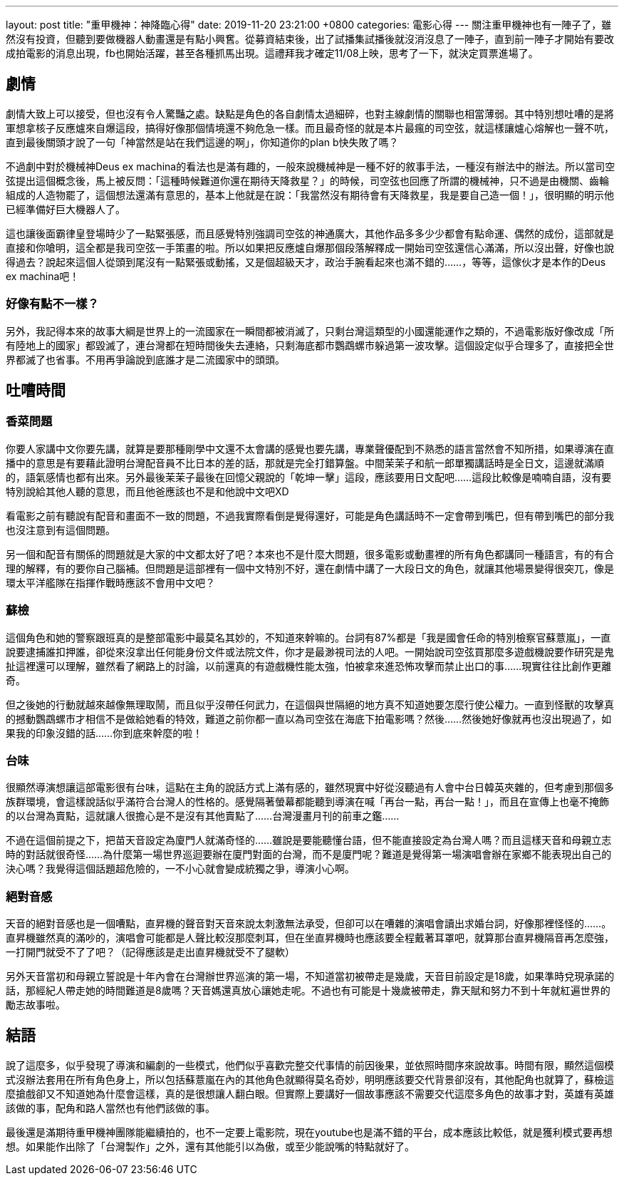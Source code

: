 ---
layout: post
title:  "重甲機神：神降臨心得"
date:   2019-11-20 23:21:00 +0800
categories: 電影心得
---
關注重甲機神也有一陣子了，雖然沒有投資，但聽到要做機器人動畫還是有點小興𡚒。從募資結束後，出了試播集試播後就沒消沒息了一陣子，直到前一陣子才開始有要改成拍電影的消息出現，fb也開始活躍，甚至各種抓馬出現。這禮拜我才確定11/08上映，思考了一下，就決定買票進場了。

== 劇情
劇情大致上可以接受，但也沒有令人驚豔之處。缺點是角色的各自劇情太過細碎，也對主線劇情的關聯也相當薄弱。其中特別想吐嘈的是將軍想拿核子反應爐來自爆這段，搞得好像那個情境還不夠危急一樣。而且最奇怪的就是本片最瘋的司空弦，就這樣讓爐心熔解也一聲不吭，直到最後關頭才說了一句「神當然是站在我們這邊的啊」，你知道你的plan b快失敗了嗎？

不過劇中對於機械神Deus ex machina的看法也是滿有趣的，一般來說機械神是一種不好的敘事手法，一種沒有辦法中的辦法。所以當司空弦提出這個概念後，馬上被反問：「這種時候難道你還在期待天降救星？」的時候，司空弦也回應了所謂的機械神，只不過是由機關、齒輪組成的人造物罷了，這個想法還滿有意思的，基本上他就是在說：「我當然沒有期待會有天降救星，我是要自己造一個！」，很明顯的明示他已經準備好巨大機器人了。

這也讓後面霸律皇登場時少了一點緊張感，而且感覺特別強調司空弦的神通廣大，其他作品多多少少都會有點命運、偶然的成份，這部就是直接和你嗆明，這全都是我司空弦一手策畫的啦。所以如果把反應爐自爆那個段落解釋成一開始司空弦還信心滿滿，所以沒出聲，好像也說得過去？說起來這個人從頭到尾沒有一點緊張或動搖，又是個超級天才，政治手腕看起來也滿不錯的……，等等，這傢伙才是本作的Deus ex machina吧！

=== 好像有點不一樣？
另外，我記得本來的故事大綱是世界上的一流國家在一瞬間都被消滅了，只剩台灣這類型的小國還能運作之類的，不過電影版好像改成「所有陸地上的國家」都毀滅了，連台灣都在短時間後失去連絡，只剩海底都市鸚鵡螺市躲過第一波攻擊。這個設定似乎合理多了，直接把全世界都滅了也省事。不用再爭論說到底誰才是二流國家中的頭頭。

== 吐嘈時間
=== 香菜問題
你要人家講中文你要先講，就算是要那種剛學中文還不太會講的感覺也要先講，專業聲優配到不熟悉的語言當然會不知所措，如果導演在直播中的意思是有要藉此證明台灣配音員不比日本的差的話，那就是完全打錯算盤。中間茉茉子和航一郎單獨講話時是全日文，這邊就滿順的，語氣感情也都有出來。另外最後茉茉子最後在回憶父親說的「乾坤一擊」這段，應該要用日文配吧……這段比較像是喃喃自語，沒有要特別說給其他人聽的意思，而且他爸應該也不是和他說中文吧XD

看電影之前有聽說有配音和畫面不一致的問題，不過我實際看倒是覺得還好，可能是角色講話時不一定會帶到嘴巴，但有帶到嘴巴的部分我也沒注意到有這個問題。

另一個和配音有關係的問題就是大家的中文都太好了吧？本來也不是什麼大問題，很多電影或動畫裡的所有角色都講同一種語言，有的有合理的解釋，有的要你自己腦補。但問題是這部裡有一個中文特別不好，還在劇情中講了一大段日文的角色，就讓其他場景變得很突兀，像是環太平洋艦隊在指揮作戰時應該不會用中文吧？

=== 蘇檢
這個角色和她的警察跟班真的是整部電影中最莫名其妙的，不知道來幹嘛的。台詞有87%都是「我是國會任命的特別檢察官蘇薏嵐」，一直說要逮捕誰扣押誰，卻從來沒拿出任何能身份文件或法院文件，你才是最渺視司法的人吧。一開始說司空弦買那麼多遊戲機說要作研究是鬼扯這裡還可以理解，雖然看了網路上的討論，以前還真的有遊戲機性能太強，怕被拿來進恐怖攻擊而禁止出口的事……現實往往比創作更離奇。

但之後她的行動就越來越像無理取鬧，而且似乎沒帶任何武力，在這個與世隔絕的地方真不知道她要怎麼行使公權力。一直到怪獸的攻擊真的撼動鸚鵡螺市才相信不是做給她看的特效，難道之前你都一直以為司空弦在海底下拍電影嗎？然後……然後她好像就再也沒出現過了，如果我的印象沒錯的話……你到底來幹麼的啦！

=== 台味
很顯然導演想讓這部電影很有台味，這點在主角的說話方式上滿有感的，雖然現實中好從沒聽過有人會中台日韓英夾雜的，但考慮到那個多族群環境，會這樣說話似乎滿符合台灣人的性格的。感覺隔著螢幕都能聽到導演在喊「再台一點，再台一點！」，而且在宣傳上也毫不掩飾的以台灣為賣點，這就讓人很擔心是不是沒有其他賣點了……台灣漫畫月刊的前車之鑑……

不過在這個前提之下，把苗天音設定為廈門人就滿奇怪的……雖說是要能聽懂台語，但不能直接設定為台灣人嗎？而且這樣天音和母親立志時的對話就很奇怪……為什麼第一場世界巡迴要辦在廈門對面的台灣，而不是廈門呢？難道是覺得第一場演唱會辦在家鄉不能表現出自己的決心嗎？我覺得這個話題超危險的，一不小心就會變成統獨之爭，導演小心啊。

=== 絕對音感
天音的絕對音感也是一個嘈點，直昇機的聲音對天音來說太刺激無法承受，但卻可以在嘈雜的演唱會讀出求婚台詞，好像那裡怪怪的……。直昇機雖然真的滿吵的，演唱會可能都是人聲比較沒那麼刺耳，但在坐直昇機時也應該要全程戴著耳罩吧，就算那台直昇機隔音再怎麼強，一打開門就受不了了吧？（記得應該是走出直昇機就受不了腿軟）

另外天音當初和母親立誓說是十年內會在台灣辦世界巡演的第一場，不知道當初被帶走是幾歲，天音目前設定是18歲，如果準時兌現承諾的話，那經紀人帶走她的時間難道是8歲嗎？天音媽還真放心讓她走呢。不過也有可能是十幾歲被帶走，靠天賦和努力不到十年就紅遍世界的勵志故事啦。

== 結語
說了這麼多，似乎發現了導演和編劇的一些模式，他們似乎喜歡完整交代事情的前因後果，並依照時間序來說故事。時間有限，顯然這個模式沒辦法套用在所有角色身上，所以包括蘇薏嵐在內的其他角色就顯得莫名奇妙，明明應該要交代背景卻沒有，其他配角也就算了，蘇檢這麼搶戲卻又不知道她為什麼會這樣，真的是很想讓人翻白眼。但實際上要講好一個故事應該不需要交代這麼多角色的故事才對，英雄有英雄該做的事，配角和路人當然也有他們該做的事。

最後還是滿期待重甲機神團隊能繼續拍的，也不一定要上電影院，現在youtube也是滿不錯的平台，成本應該比較低，就是獲利模式要再想想。如果能作出除了「台灣製作」之外，還有其他能引以為傲，或至少能說嘴的特點就好了。
